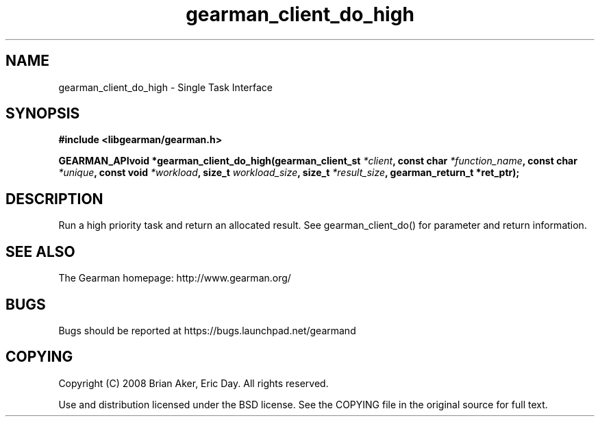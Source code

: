 .TH gearman_client_do_high 3 2009-07-02 "Gearman" "Gearman"
.SH NAME
gearman_client_do_high \- Single Task Interface
.SH SYNOPSIS
.B #include <libgearman/gearman.h>
.sp
.BI "GEARMAN_APIvoid *gearman_client_do_high(gearman_client_st " *client ", const char " *function_name ", const char " *unique ", const void " *workload ", size_t " workload_size ", size_t " *result_size ", gearman_return_t *ret_ptr);"
.SH DESCRIPTION
Run a high priority task and return an allocated result. See
gearman_client_do() for parameter and return information.
.SH "SEE ALSO"
The Gearman homepage: http://www.gearman.org/
.SH BUGS
Bugs should be reported at https://bugs.launchpad.net/gearmand
.SH COPYING
Copyright (C) 2008 Brian Aker, Eric Day. All rights reserved.

Use and distribution licensed under the BSD license. See the COPYING file in the original source for full text.
